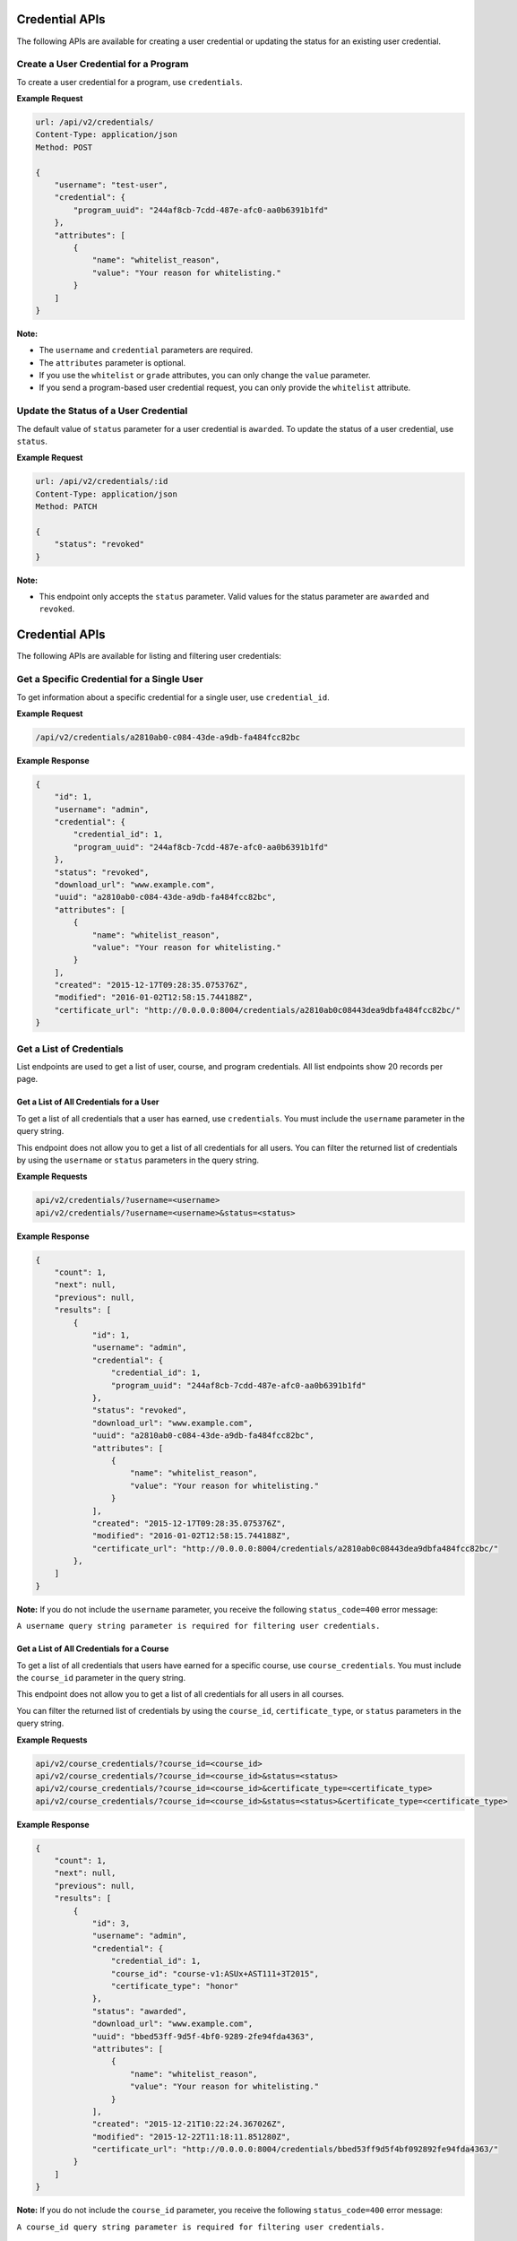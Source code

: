Credential APIs
===============

The following APIs are available for creating a user credential or updating the
status for an existing user credential.

+----------------------------------------+--------+---------------------------------+
| Task                                   | Method | Endpoint                        |
+========================================+========+=================================+
| Create a user credential for a program | POST   |  /api/v2/credentials/      |
+----------------------------------------+--------+---------------------------------+
| Update the status of a user credential | PATCH  |  /api/v2/credentials/:id   |
+----------------------------------------+--------+---------------------------------+

Create a User Credential for a Program
--------------------------------------

To create a user credential for a program, use ``credentials``.

**Example Request**

.. code-block:: json

    url: /api/v2/credentials/
    Content-Type: application/json
    Method: POST

    {
        "username": "test-user",
        "credential": {
            "program_uuid": "244af8cb-7cdd-487e-afc0-aa0b6391b1fd"
        },
        "attributes": [
            {
                "name": "whitelist_reason",
                "value": "Your reason for whitelisting."
            }
        ]
    }

**Note:**

* The ``username`` and ``credential`` parameters are required.
* The ``attributes`` parameter is optional.
* If you use the ``whitelist`` or ``grade`` attributes, you can only change the ``value``
  parameter. 
* If you send a program-based user credential request, you can only provide the
  ``whitelist`` attribute.

Update the Status of a User Credential
--------------------------------------

The default value of ``status`` parameter for a user credential is ``awarded``.
To update the status of a user credential, use ``status``.

**Example Request**

.. code-block:: json

    url: /api/v2/credentials/:id
    Content-Type: application/json
    Method: PATCH

    {
        "status": "revoked"
    }

**Note:**

* This endpoint only accepts the ``status`` parameter. Valid values for the status
  parameter are ``awarded`` and ``revoked``.


Credential APIs
===============

The following APIs are available for listing and filtering user credentials:

+--------------------------------------------------+--------+--------------------------------------+
| Task                                             | Method | Endpoint                             |
+==================================================+========+======================================+
| Get a specific credential for a single user      |  GET   |  /api/v2/credentials/:id        |
+--------------------------------------------------+--------+--------------------------------------+
| Get a list of all credentials for a single user  |  GET   |  /api/v2/credentials/           |
+--------------------------------------------------+--------+--------------------------------------+
| Get a list of all credentials for  a course      |  GET   |  /api/v2/course_credentials/         |
+--------------------------------------------------+--------+--------------------------------------+
| Get a list of all credentials for a program      |  GET   |  /api/v2/program_credentials/        |
+--------------------------------------------------+--------+--------------------------------------+


Get a Specific Credential for a Single User
-------------------------------------------

To get information about a specific credential for a single user, use ``credential_id``.

**Example Request**

.. code-block:: bash

    /api/v2/credentials/a2810ab0-c084-43de-a9db-fa484fcc82bc

**Example Response**

.. code-block:: json

    {
        "id": 1,
        "username": "admin",
        "credential": {
            "credential_id": 1,
            "program_uuid": "244af8cb-7cdd-487e-afc0-aa0b6391b1fd"
        },
        "status": "revoked",
        "download_url": "www.example.com",
        "uuid": "a2810ab0-c084-43de-a9db-fa484fcc82bc",
        "attributes": [
            {
                "name": "whitelist_reason",
                "value": "Your reason for whitelisting."
            }
        ],
        "created": "2015-12-17T09:28:35.075376Z",
        "modified": "2016-01-02T12:58:15.744188Z",
        "certificate_url": "http://0.0.0.0:8004/credentials/a2810ab0c08443dea9dbfa484fcc82bc/"
    }


Get a List of Credentials
-------------------------

List endpoints are used to get a list of user, course, and program credentials.
All list endpoints show 20 records per page.


Get a List of All Credentials for a User
^^^^^^^^^^^^^^^^^^^^^^^^^^^^^^^^^^^^^^^^

To get a list of all credentials that a user has earned, use ``credentials``.
You must include the ``username`` parameter in the query string.

This endpoint does not allow you to get a list of all credentials for all users.
You can filter the returned list of credentials by using the ``username``
or ``status`` parameters in the query string.

**Example Requests**

.. code-block:: bash

    api/v2/credentials/?username=<username>
    api/v2/credentials/?username=<username>&status=<status>

**Example Response**

.. code-block:: json

    {
        "count": 1,
        "next": null,
        "previous": null,
        "results": [
            {
                "id": 1,
                "username": "admin",
                "credential": {
                    "credential_id": 1,
                    "program_uuid": "244af8cb-7cdd-487e-afc0-aa0b6391b1fd"
                },
                "status": "revoked",
                "download_url": "www.example.com",
                "uuid": "a2810ab0-c084-43de-a9db-fa484fcc82bc",
                "attributes": [
                    {
                        "name": "whitelist_reason",
                        "value": "Your reason for whitelisting."
                    }
                ],
                "created": "2015-12-17T09:28:35.075376Z",
                "modified": "2016-01-02T12:58:15.744188Z",
                "certificate_url": "http://0.0.0.0:8004/credentials/a2810ab0c08443dea9dbfa484fcc82bc/"
            },
        ]
    }

**Note:**
If you do not include the ``username`` parameter, you receive the following
``status_code=400`` error message:

``A username query string parameter is required for filtering user credentials.``


Get a List of All Credentials for a Course
^^^^^^^^^^^^^^^^^^^^^^^^^^^^^^^^^^^^^^^^^^

To get a list of all credentials that users have earned for a specific course,
use ``course_credentials``. You must include the ``course_id`` parameter in the
query string.

This endpoint does not allow you to get a list of all credentials for all users
in all courses.

You can filter the returned list of credentials by using
the ``course_id``, ``certificate_type``, or ``status`` parameters in the query
string.

**Example Requests**

.. code-block:: bash

    api/v2/course_credentials/?course_id=<course_id>
    api/v2/course_credentials/?course_id=<course_id>&status=<status>
    api/v2/course_credentials/?course_id=<course_id>&certificate_type=<certificate_type>
    api/v2/course_credentials/?course_id=<course_id>&status=<status>&certificate_type=<certificate_type>

**Example Response**

.. code-block:: json

    {
        "count": 1,
        "next": null,
        "previous": null,
        "results": [
            {
                "id": 3,
                "username": "admin",
                "credential": {
                    "credential_id": 1,
                    "course_id": "course-v1:ASUx+AST111+3T2015",
                    "certificate_type": "honor"
                },
                "status": "awarded",
                "download_url": "www.example.com",
                "uuid": "bbed53ff-9d5f-4bf0-9289-2fe94fda4363",
                "attributes": [
                    {
                        "name": "whitelist_reason",
                        "value": "Your reason for whitelisting."
                    }
                ],
                "created": "2015-12-21T10:22:24.367026Z",
                "modified": "2015-12-22T11:18:11.851280Z",
                "certificate_url": "http://0.0.0.0:8004/credentials/bbed53ff9d5f4bf092892fe94fda4363/"
            }
        ]
    }

**Note:**
If you do not include the ``course_id`` parameter, you receive the following
``status_code=400`` error message:

``A course_id query string parameter is required for filtering user credentials.``


Get a List of All Credentials for a Program
^^^^^^^^^^^^^^^^^^^^^^^^^^^^^^^^^^^^^^^^^^^

To get a list of all credentials that users have earned for a specific program,
use ``program_credentials``. The query string must include the ``program_uuid``
parameter.

This endpoint does not allow you to get a list of all credentials for all users
in all programs.

You can filter the returned list of credentials by using
the ``program_uuid`` or ``status`` parameters in the query string.

**Example Requests**

.. code-block:: bash

    api/v2/program_credentials/?program_uuid=<program_uuid>
    api/v2/program_credentials/?program_uuid=<program_uuid>&status=<status>

**Example Response**

.. code-block:: json

    {
        "count": 4,
        "next": null,
        "previous": null,
        "results": [
            {
                "id": 1,
                "username": "admin",
                "credential": {
                    "credential_id": 1,
                    "program_uuid": "244af8cb-7cdd-487e-afc0-aa0b6391b1fd"
                },
                "status": "revoked",
                "download_url": "www.example.com",
                "uuid": "a2810ab0-c084-43de-a9db-fa484fcc82bc",
                "attributes": [
                    {
                        "name": "whitelist_reason",
                        "value": "Your reason for whitelisting."
                    }
                ],
                "created": "2015-12-17T09:28:35.075376Z",
                "modified": "2016-01-02T12:58:15.744188Z",
                "certificate_url": "http://0.0.0.0:8004/credentials/a2810ab0c08443dea9dbfa484fcc82bc/"
            }
        ]
    }

**Note:**
If you do not include the ``program_uuid`` parameter, you receive the following
``status_code=400`` error message:

``A course_id query string parameter is required for filtering user credentials.``
